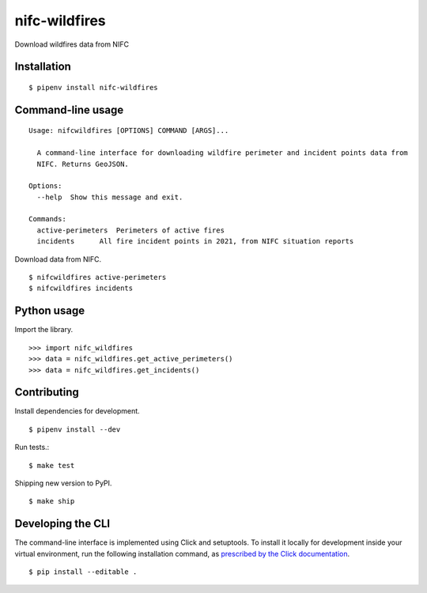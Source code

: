nifc-wildfires
================

Download wildfires data from NIFC

.. image:: https://travis-ci.org/datadesk/nifc-wildfires.svg?branch=master
    :target: https://travis-ci.org/datadesk/nifc-wildfires

Installation
------------

::

    $ pipenv install nifc-wildfires


Command-line usage
------------------

::

    Usage: nifcwildfires [OPTIONS] COMMAND [ARGS]...

      A command-line interface for downloading wildfire perimeter and incident points data from
      NIFC. Returns GeoJSON.

    Options:
      --help  Show this message and exit.

    Commands:
      active-perimeters  Perimeters of active fires
      incidents      All fire incident points in 2021, from NIFC situation reports


Download data from NIFC. ::

    $ nifcwildfires active-perimeters
    $ nifcwildfires incidents


Python usage
------------

Import the library. ::

    >>> import nifc_wildfires
    >>> data = nifc_wildfires.get_active_perimeters()
    >>> data = nifc_wildfires.get_incidents()


Contributing
------------

Install dependencies for development. ::

    $ pipenv install --dev

Run tests.::

    $ make test

Shipping new version to PyPI. ::

    $ make ship


Developing the CLI
------------------

The command-line interface is implemented using Click and setuptools. To install it locally for development inside your virtual environment, run the following installation command, as `prescribed by the Click documentation <https://click.palletsprojects.com/en/7.x/setuptools/#setuptools-integration>`_. ::

    $ pip install --editable .
